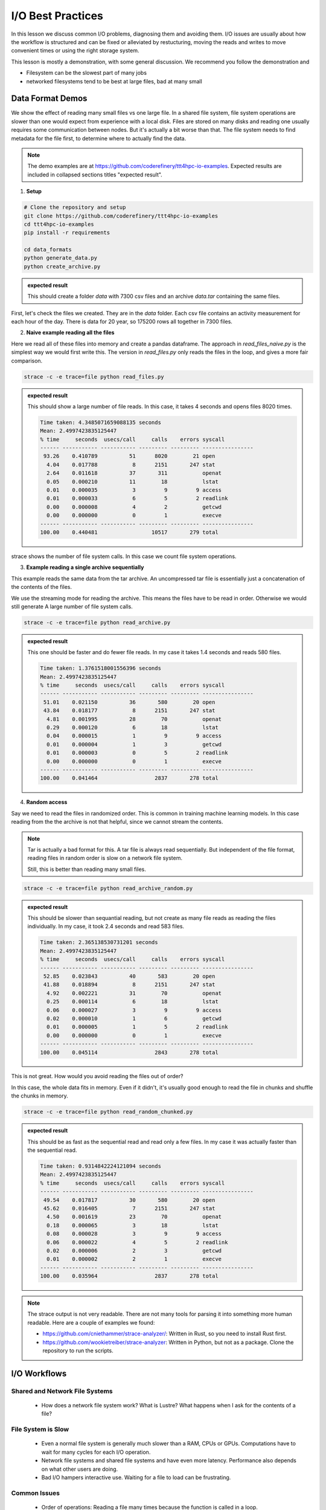 I/O Best Practices
==================

.. objectives::

   * Reading files is a common bottleneck
   * One large file is usually faster than many small files
   * Local hard disks and ramdisks can be much faster


.. prerequisites::

   * No prerequisites for following the demo
   
   You can find the demo code and setup instructions at
   https://github.com/coderefinery/ttt4hpc-io-examples.

   If you wish to run the code, you will need Python and the
   packages listed in requirements.txt. You can install them with
   `pip install -r requirements.txt`.


In this lesson we discuss common I/O problems, diagnosing them and
avoiding them. I/O issues are usually about how the workflow is
structured and can be fixed or alleviated by restucturing, moving
the reads and writes to move convenient times or using the right
storage system.

This lesson is mostly a demonstration, with some general discussion.
We recommend you follow the demonstration and 

- Filesystem can be the slowest part of many jobs
- networked filesystems tend to be best at large files, bad at many small


Data Format Demos
-----------------

We show the effect of reading many small files vs one large file.
In a shared file system, file system operations are slower than
one would expect from experience with a local disk. Files are
stored on many disks and reading one usually requires some
communication between nodes. But it's actually a bit worse than
that. The file system needs to find metadata for the file first,
to determine where to actually find the data.


.. note::

   The demo examples are at 
   https://github.com/coderefinery/ttt4hpc-io-examples.
   Expected results are included in collapsed sections titles 
   "expected result".


1. **Setup**

.. code-block:: bash

   # Clone the repository and setup
   git clone https://github.com/coderefinery/ttt4hpc-io-examples
   cd ttt4hpc-io-examples
   pip install -r requirements

   cd data_formats
   python generate_data.py
   python create_archive.py

.. admonition:: expected result
   :class: dropdown

   This should create a folder `data` with 7300 csv files and an
   archive `data.tar` containing the same files.

First, let's check the files we created. They are in the `data` 
folder. Each csv file contains an activity measurement for each 
hour of the day. There is data for 20 year, so 175200 rows all 
together in 7300 files.


2. **Naive example reading all the files**

Here we read all of these files into memory and create a pandas
dataframe. The approach in `read_files_naive.py` is the simplest
way we would first write this. The version in `read_files.py` only
reads the files in the loop, and gives a more fair comparison.

.. code-block:: python

   strace -c -e trace=file python read_files.py


.. admonition:: expected result
   :class: dropdown

   This should show a large number of file reads. In this case, it
   takes 4 seconds and opens files 8020 times.

   .. code-block:: bash

      Time taken: 4.3485071659088135 seconds
      Mean: 2.4997423835125447
      % time     seconds  usecs/call     calls    errors syscall
      ------ ----------- ----------- --------- --------- ----------------
       93.26    0.410789          51      8020        21 open
        4.04    0.017788           8      2151       247 stat
        2.64    0.011618          37       311           openat
        0.05    0.000210          11        18           lstat
        0.01    0.000035           3         9         9 access
        0.01    0.000033           6         5         2 readlink
        0.00    0.000008           4         2           getcwd
        0.00    0.000000           0         1           execve
      ------ ----------- ----------- --------- --------- ----------------
      100.00    0.440481                 10517       279 total



strace shows the number of file system calls. In this case we count
file system operations.


3. **Example reading a single archive sequentially**

This example reads the same data from the tar archive. An
uncompressed tar file is essentially just a concatenation of the
contents of the files.

We use the streaming mode for reading the archive. This means the
files have to be read in order. Otherwise we would still generate A
large number of file system calls.

.. code-block:: python

   strace -c -e trace=file python read_archive.py


.. admonition:: expected result
   :class: dropdown

   This one should be faster and do fewer file reads. In my case it
   takes 1.4 seconds and reads 580 files.

   .. code-block:: bash

      Time taken: 1.3761518001556396 seconds
      Mean: 2.4997423835125447
      % time     seconds  usecs/call     calls    errors syscall
      ------ ----------- ----------- --------- --------- ----------------
       51.01    0.021150          36       580        20 open
       43.84    0.018177           8      2151       247 stat
        4.81    0.001995          28        70           openat
        0.29    0.000120           6        18           lstat
        0.04    0.000015           1         9         9 access
        0.01    0.000004           1         3           getcwd
        0.01    0.000003           0         5         2 readlink
        0.00    0.000000           0         1           execve
      ------ ----------- ----------- --------- --------- ----------------
      100.00    0.041464                  2837       278 total




4. **Random access**

Say we need to read the files in randomized order. This is common
in training machine learning models. In this case reading from the
the archive is not that helpful, since we cannot stream the
contents.

.. note::
   
   Tar is actually a bad format for this. A tar file is always
   read sequentially. But independent of the file format, reading
   files in random order is slow on a network file system.

   Still, this is better than reading many small files.


.. code-block:: python

   strace -c -e trace=file python read_archive_random.py

.. admonition:: expected result
   :class: dropdown

   This should be slower than sequantial reading, but not create
   as many file reads as reading the files individually. In my case,
   it took 2.4 seconds and read 583 files.

   .. code-block:: bash

      Time taken: 2.365138530731201 seconds
      Mean: 2.4997423835125447
      % time     seconds  usecs/call     calls    errors syscall
      ------ ----------- ----------- --------- --------- ----------------
       52.85    0.023843          40       583        20 open
       41.88    0.018894           8      2151       247 stat
        4.92    0.002221          31        70           openat
        0.25    0.000114           6        18           lstat
        0.06    0.000027           3         9         9 access
        0.02    0.000010           1         6           getcwd
        0.01    0.000005           1         5         2 readlink
        0.00    0.000000           0         1           execve
      ------ ----------- ----------- --------- --------- ----------------
      100.00    0.045114                  2843       278 total


This is not great. How would you avoid reading the files out of 
order?

In this case, the whole data fits in memory. Even if it didn't, 
it's usually good enough to read the file in chunks and shuffle the
chunks in memory.

.. code-block:: python

   strace -c -e trace=file python read_random_chunked.py

.. admonition:: expected result
   :class: dropdown

   This should be as fast as the sequential read and read only a few
   files. In my case it was actually faster than the sequential
   read.

   .. code-block:: bash

      Time taken: 0.9314842224121094 seconds
      Mean: 2.4997423835125447
      % time     seconds  usecs/call     calls    errors syscall
      ------ ----------- ----------- --------- --------- ----------------
       49.54    0.017817          30       580        20 open
       45.62    0.016405           7      2151       247 stat
        4.50    0.001619          23        70           openat
        0.18    0.000065           3        18           lstat
        0.08    0.000028           3         9         9 access
        0.06    0.000022           4         5         2 readlink
        0.02    0.000006           2         3           getcwd
        0.01    0.000002           2         1           execve
      ------ ----------- ----------- --------- --------- ----------------
      100.00    0.035964                  2837       278 total


.. note::

   The strace output is not very readable. There are not many tools for
   parsing it into something more human readable. Here are a couple of
   examples we found:

   - https://github.com/cniethammer/strace-analyzer/:
     Written in Rust, so you need to install Rust first.

   - https://github.com/wookietreiber/strace-analyzer:
     Written in Python, but not as a package. Clone the repository to run
     the scripts.


I/O Workflows
-------------

Shared and Network File Systems
*******************************

 - How does a network file system work? What is Lustre? What happens
   when I ask for the contents of a file?

File System is Slow
*******************

 - Even a normal file system is generally much slower than a RAM, 
   CPUs or GPUs. Computations have to wait for many cycles for each
   I/O operation.

 - Network file systems and shared file systems and have even more
   latency. Performance also depends on what other users are doing.

 - Bad I/O hampers interactive use. Waiting for a file to load can
   be frustrating.



Common Issues
*************

 - Order of operations: Reading a file many times because the
   function is called in a loop.

   This is often hidden by a function call, maybe even to a library. This can be about understanding what libraries do, and using them correctly.

 - Accumulation: The problem does not show up in a small test case or a single epoch (single pass through all the data). But in a long run, inefficiencies accumulate to a bigger issue.

   Essentially, 10% of a big number is still pretty big. Since file systems are a shared resource and usually not reserved for a job, it's possible to congest the whole system.

 - Carrying everything with you: You never delete any input data.

   Everything is kept in ram and takes space. The job might not need all the resources it seems to.

 - Wrong Format: Data format is chosen
   when the amount of data is small, or for inspection and plotting.
   The format is not optimal for the actual use case.

   A profiler can detect I/O patterns and this can be useful for identifying
   bottlenecks. However, this is mostly a workflow issue. Thinking through the
   workflow steps and testing them in isolation is often the best approach.


Local Disks and RAM Disks
-------------------------

Local Disks
***********

- Some systems have local disks on nodes. These are connected directly
   to the node and are much faster than network file systems.

- Check your system documentation for the local disk path.

- Local disks are usually not persistent. You need to copy data to
  to the local disk at the beginning of a job and copy results back
  at the end

.. code-block:: bash

   unzip -d /tmp/data data.zip
   
   python train_model.py --data /tmp/data
   
   cp -r /tmp/results results


- Try creating and reading a large file locally and on lustre

   .. code-block:: bash

      time dd if=/dev/zero of=largefile bs=1024M count=50

- Try reading the large file

   .. code-block:: bash

      time md5sum largefile


Ramdisk
*******

- /dev/shm/ in linux

- A file system directly in random access memory. This is very fast,
  but limited by the available memory

- Reserve enough memory when queueing the job




Machine Learning and Large data
-------------------------------

Training large machine learning models requires a lot of data.
Storing and accessing the data can easily become a bottleneck. It's
easy to starve the GPUs for data just because accessing the input
files on disk is too slow.

Different frameworks have their own formats, but they work in
similar ways. They allow storing large datasets in shards, each
containing several gigabytes of data. Sharding allows splitting the
data accross disks and reading with multiple threads. Data can also
be randomized within a batch or a shard.

Webdataset does this for PyTorch. It uses the POSIX tar format,
making it easy to handle on most HPC systems.


Demo in the webdataset folder.

1. Creating a dataset

.. code-block:: bash

   python create_dataset.py

2. Reading a sharded dataset

.. code-block:: bash

   python imagenet.py


Note that the data does not need to be downlaoded and stored
locally for webdataset. The library can also handle http addresses
directly, and has a protocol for general UNIX pipes.

.. code-block:: python

   wds.WebDataset("filename.tar")

is equivalent to

.. code-block:: python

   wds.WebDataset("pipe:cat filename.tar")

This makes webdataset very general and flexible. Unfortunately, 
though, the data needs to be stored in a tar file.



Summary
-------



See also
--------

* Link
* Link
